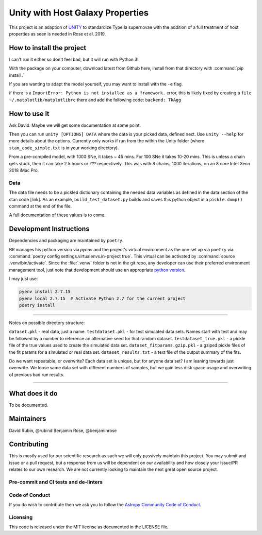 #################################
Unity with Host Galaxy Properties
#################################

This project is an adaption of UNITY_ to standardize Type Ia supernovae with the addition of a full treatment of host properties as seen is needed in Rose et al. 2019.

.. _UNITY: https://github.com/rubind/UNITY_v1

How to install the project
==========================

I can't run it either so don't feel bad, but it will run with Python 3!

With the package on your computer, download latest from Github here, install from that directory with 
:command:`pip install .`

If you are wanting to adapt the model yourself, you may want to install with the ``-e`` flag.

if there is a ``ImportError: Python is not installed as a framework.`` error, this is likely fixed by creating a ``file ~/.matplotlib/matplotlibrc`` there and add the following code: ``backend: TkAgg``


How to use it
============

Ask David. Maybe we will get some documentation at some point.

Then you can run ``unity [OPTIONS] DATA`` where the data is your picked data, defined next. Use ``unity --help`` for more details about the options. Currently only works if run from the within the Unity folder (where ``stan_code_simple.txt`` is in your working directory).

From a pre-compiled model, with 1000 SNe, it takes ~ 45 mins. For 100 SNe it takes 10-20 mins. This is unless a chain gets stuck, then it can take 2.5 hours or ??? respectively. This was with 8 chains, 1000 iterations, on an 8 core Intel Xeon 2018 iMac Pro.

Data
----

The data file needs to be a pickled dictionary containing the needed data variables as defined in the data section of the stan code [link]. As an example, ``build_test_dataset.py`` builds and saves this python object in a ``pickle.dump()`` command at the end of the file.

A full documentation of these values is to come.


Development Instructions
========================

Dependencies and packaging are maintained by ``poetry``.

BR manages his python version via `pyenv` and the project's virtual environment as the one set up via ``poetry`` via :command:`poetry config settings.virtualenvs.in-project true`. This virtual can be activated by :command:`source .venv/bin/activate`. Since the :file:`.venv/` folder is not in the git repo, any developer can use their preferred environment management tool, just note that development should use an appropriate `python version`_.

.. _python version: https://github.com/rubind/host_unity/blob/master/pyproject.toml#L19

I may just use:

.. code-block:: bash
	
	pyenv install 2.7.15
	pyenv local 2.7.15  # Activate Python 2.7 for the current project
	poetry install


-----------

Notes on possible directory structure:

``dataset.pkl`` - real data, just a name.
``testdataset.pkl`` - for test simulated data sets. Names start with test and may be followed by a number to reference an alternative seed for that random dataset.
``testdataset_true.pkl`` - a pickle file of the true values used to create the simulated data set.
``dataset_fitparams.gzip.pkl`` - a gziped pickle files of the fit params for a simulated or real data set.
``dataset_results.txt`` - a text file of the output summary of the fits.

Do we want repeatable, or overwrite? Each data set is unique, but for anyone data set? I am leaning towards just overwrite. We loose same data set with different numbers of samples, but we gain less disk space usage and overwriting of previous bad run results.

-----------

What does it do
===============

To be documented.

Maintainers
===========

David Rubin, @rubind
Benjamin Rose, @benjaminrose

Contributing
============

This is mostly used for our scientific research as such we will only passively maintain this project. You may submit and issue or a pull request, but a response from us will be dependent on our availability and how closely your issue/PR relates to our own research. We are not currently looking to maintain the next great open source project.

Pre-commit and CI tests and de-linters
---------------------------------------

Code of Conduct
---------------

If you do wish to contribute then we ask you to follow the `Astropy Community Code of Conduct`_.

.. _Astropy Community Code of Conduct: http://www.astropy.org/code_of_conduct.html

Licensing
---------

This code is released under the MIT license as documented in the LICENSE file.